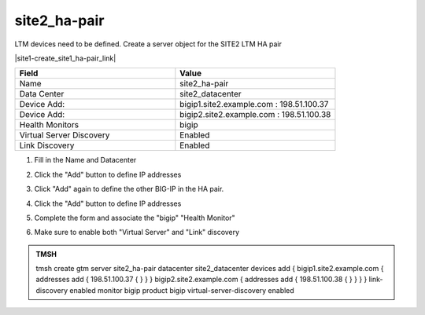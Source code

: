 site2_ha-pair
###############################################

LTM devices need to be defined. Create a server object for the SITE2 LTM HA pair

.. image:: /_static/class1/server_create_gtm1-gtm2-site1-hapair.png
   :align: left

|site1-create_site1_ha-pair_link|

.. |site1-create_site1_ha-pair_link| raw:: html

   On gtm1.site<b>1</b> <a href="https://gtm1.site1.example.com/tmui/Control/jspmap/tmui/globallb/server/create.jsp" target="_blank">create a server object</a> according the table below:

.. csv-table::
   :header: "Field", "Value"
   :widths: 15, 15

   "Name", "site2_ha-pair"
   "Data Center", "site2_datacenter"
   "Device Add:", "bigip1.site2.example.com : 198.51.100.37"
   "Device Add:", "bigip2.site2.example.com : 198.51.100.38"
   "Health Monitors", "bigip"
   "Virtual Server Discovery", "Enabled"
   "Link Discovery", "Enabled"

#. Fill in the Name and Datacenter

   .. image:: /_static/class1/site2_click-addserver.png
      :align: left

#. Click the "Add" button to define IP addresses

   .. image:: /_static/class1/site2_ha_pair_bigip1_add.png
      :align: left

#. Click "Add" again to define the other BIG-IP in the HA pair.

   .. image:: /_static/class1/site2_click-addserver_again.png
      :align: left

#. Click the "Add" button to define IP addresses

   .. image:: /_static/class1/site2_ha_pair_bigip2_add.png
      :align: left

#. Complete the form and associate the "bigip" "Health Monitor"

   .. image:: /_static/class1/site2-HA_pair_create.png
      :align: left

#. Make sure to enable both "Virtual Server" and "Link" discovery

   .. image:: /_static/class1/VS_and_link_auto_discovery.png
      :align: left

.. admonition:: TMSH

   tmsh create gtm server site2_ha-pair datacenter site2_datacenter devices add { bigip1.site2.example.com { addresses add { 198.51.100.37 { } } } bigip2.site2.example.com { addresses add { 198.51.100.38 { } } } } link-discovery enabled monitor bigip product bigip virtual-server-discovery enabled
